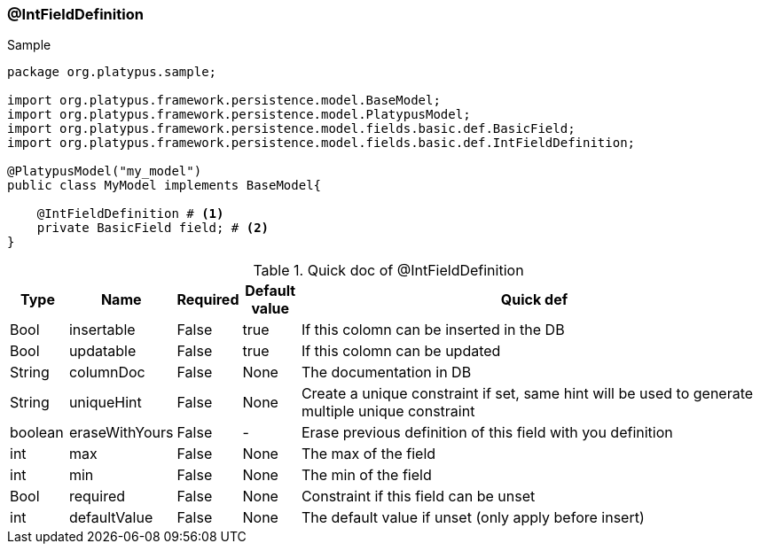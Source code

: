 === @IntFieldDefinition
.Sample
[source, java, numbered]
----
package org.platypus.sample;

import org.platypus.framework.persistence.model.BaseModel;
import org.platypus.framework.persistence.model.PlatypusModel;
import org.platypus.framework.persistence.model.fields.basic.def.BasicField;
import org.platypus.framework.persistence.model.fields.basic.def.IntFieldDefinition;

@PlatypusModel("my_model")
public class MyModel implements BaseModel{

    @IntFieldDefinition # <1>
    private BasicField field; # <2>
}
----

.Quick doc of @IntFieldDefinition
[cols="1,1,1,1,9",options="header"]
|===
|Type |Name  |Required |Default value |Quick def

|Bool
|insertable
|False
|true
|If this colomn can be inserted in the DB

|Bool
|updatable
|False
|true
|If this colomn can be updated

|String
|columnDoc
|False
|None
|The documentation in DB

|String
|uniqueHint
|False
|None
|Create a unique constraint if set,
same hint will be used to generate multiple unique constraint

|boolean
|eraseWithYours
|False
|-
|Erase previous definition of this field with you definition

|int
|max
|False
|None
|The max of the field

|int
|min
|False
|None
|The min of the field

|Bool
|required
|False
|None
|Constraint if this field can be unset

|int
|defaultValue
|False
|None
|The default value if unset (only apply before insert)
|===